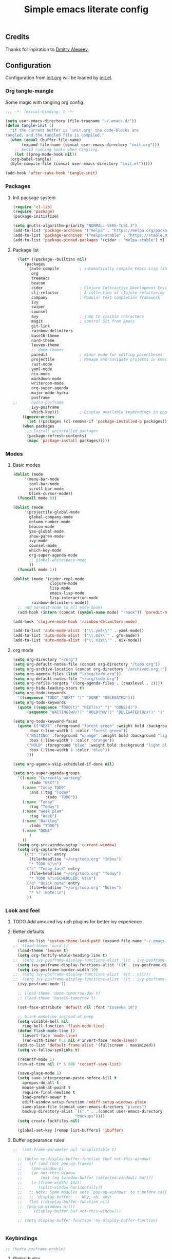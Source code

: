#+TITLE: Simple emacs literate config
#+BABEL: :cache yes
#+STARTUP: content
#+LATEX_HEADER: \usepackage{parskip}
#+LATEX_HEADER: \usepackage{inconsolata}
#+LATEX_HEADER: \usepackage[utf8]{inputenc}
#+PROPERTY: header-args :tangle yes

** Credits

Thanks for inpiration to [[https://github.com/mitrx][Dmitry Alexeev]].

** Configuration

Configuration from [[./init.org][init.org]] will be loaded by [[./init.el][init.el]].

*** Org tangle-mangle

Some magic with tangling org config.

#+BEGIN_SRC emacs-lisp
;;; -*- lexical-binding: t -*-
#+END_SRC

#+BEGIN_SRC emacs-lisp
  (setq user-emacs-directory (file-truename "~/.emacs.d/"))
  (defun tangle-init ()
    "If the current buffer is 'init.org' the code-blocks are
  tangled, and the tangled file is compiled."
    (when (equal (buffer-file-name)
		 (expand-file-name (concat user-emacs-directory "init.org")))
      ;; Avoid running hooks when tangling.
      (let ((prog-mode-hook nil))
	(org-babel-tangle)
	(byte-compile-file (concat user-emacs-directory "init.el")))))

  (add-hook 'after-save-hook 'tangle-init)
#+END_SRC

*** Packages
**** Init package system
#+BEGIN_SRC emacs-lisp
(require 'cl-lib)
(require 'package)
(package-initialize)
#+END_SRC

#+BEGIN_SRC emacs-lisp
(setq gnutls-algorithm-priority "NORMAL:-VERS-TLS1.3")
(add-to-list 'package-archives '("melpa" . "https://melpa.org/packages/"))
(add-to-list 'package-archives '("melpa-stable" . "https://stable.melpa.org/packages/"))
(add-to-list 'package-pinned-packages '(cider . "melpa-stable") t)
#+END_SRC

**** Package list
#+BEGIN_SRC emacs-lisp
  (let* ((package--builtins nil)
	 (packages
	  '(auto-compile         ; automatically compile Emacs Lisp libraries
	    org
	    treemacs
	    beacon
	    cider                ; Clojure Interactive Development Environment
	    clj-refactor         ; A collection of clojure refactoring functions
	    company              ; Modular text completion framework
	    ivy
	    swiper
	    counsel
	    avy                  ; jump to visible characters
	    magit                ; control Git from Emacs
	    git-link
	    rainbow-delimiters
	    base16-theme
	    nord-theme
	    leuven-theme
	    ;; doom-themes
	    paredit              ; minor mode for editing parentheses
	    projectile           ; Manage and navigate projects in Emacs easily
	    rust-mode
	    yaml-mode
	    nix-mode
	    markdown-mode
	    writeroom-mode
	    org-super-agenda
	    major-mode-hydra
	    posframe
;;	    hydra-posframe
	    ivy-posframe
	    which-key)))         ; Display available keybindings in popup
    (ignore-errors
      (let ((packages (cl-remove-if 'package-installed-p packages)))
	(when packages
	  ;; Install uninstalled packages
	  (package-refresh-contents)
	  (mapc 'package-install packages)))))
#+END_SRC

*** Modes

**** Basic modes

#+BEGIN_SRC emacs-lisp
  (dolist (mode
	   '(menu-bar-mode
	     tool-bar-mode
	     scroll-bar-mode
	     blink-cursor-mode))
    (funcall mode 0))

  (dolist (mode
	   '(projectile-global-mode
	     global-company-mode
	     column-number-mode
	     beacon-mode
	     yas-global-mode
	     show-paren-mode
	     ivy-mode
	     counsel-mode
	     which-key-mode
	     org-super-agenda-mode
	     ;; global-whitespace-mode
	     ))
    (funcall mode 1))
#+END_SRC

#+BEGIN_SRC emacs-lisp
(dolist (mode '(cider-repl-mode
                clojure-mode
                lisp-mode
                emacs-lisp-mode
                lisp-interaction-mode
		rainbow-delimiters-mode))
  ;; add paredit-mode to all mode-hooks
  (add-hook (intern (concat (symbol-name mode) "-hook")) 'paredit-mode))
#+END_SRC

#+BEGIN_SRC emacs-lisp
(add-hook 'clojure-mode-hook 'rainbow-delimiters-mode)
#+END_SRC

#+BEGIN_SRC emacs-lisp
(add-to-list 'auto-mode-alist '("\\.yml\\'" . yaml-mode))
(add-to-list 'auto-mode-alist '("\\.md\\'" . gfm-mode))
(add-to-list 'auto-mode-alist '("\\.nix\\'" . nix-mode))
#+END_SRC

**** org mode
#+BEGIN_SRC emacs-lisp
  (setq org-directory "~/org")
  (setq org-default-notes-file (concat org-directory "/todo.org"))
  (setq org-archive-location (concat org-directory "/archived.org::"))
  (setq org-agenda-files (list "~/org/todo.org"))
  (setq org-default-notes-file "~/org/todo.org")
  (setq org-refile-targets '((org-agenda-files . (:maxlevel . 2))))
  (setq org-hide-leading-stars t)
  (setq org-todo-keywords
	'((sequence "TODO" "NEXT" "|" "DONE" "DELEGATED")))
  (setq org-todo-keywords
	(quote ((sequence "TODO(t)" "NEXT(n)" "|" "DONE(d)")
		(sequence "WAITING(w@/!)" "HOLD(h@/!)" "DELEGATED(D@/!)" "|" "CANCELLED(c@/!)" "PHONE" "MEETING"))))

  (setq org-todo-keyword-faces
	(quote (("NEXT" :foreground "forest green" :weight bold :background "light green"
		 :box (:line-width 1 :color "forest green"))
		("WAITING" :foreground "orange" :weight bold :background "light organe"
		 :box (:line-width 1 :color "orange"))
		("HOLD" :foreground "blue" :weight bold :background "light blue"
		 :box (:line-width 1 :color "blue"))
		)))

  (setq org-agenda-skip-scheduled-if-done nil)

  (setq org-super-agenda-groups
	'((:name "Currently working"
		 :todo "NEXT")
	  (:name "Today TODO"
		 :and (:tag "Today"
			    :todo "TODO"))
	  (:name "Today"
		 :tag "Today")
	  (:name "Week plan"
		 :tag "Week")
	  (:name "Backlog"
		 :todo "TODO")
	  (:name "DONE"
		 )
	  ))
    (setq org-src-window-setup 'current-window)
    (setq org-capture-templates
	  `(("t" "Task" entry
	     (file+headline "~/org/todo.org" "Inbox")
	     "* TODO %?\n")
	    ("c" "Today task" entry
	     (file+headline "~/org/todo.org" "Today")
	     "* TODO %?\nSCHEDULED: %t\n")
	    ("q" "Quick note" entry
	     (file+headline "~/org/todo.org" "Notes")
	     "* %? :Note:\n")
	    ))

#+END_SRC
*** Look and feel
**** TODO Add amx and ivy rich plugins for better ivy experience
**** Better defaults
#+BEGIN_SRC emacs-lisp
    (add-to-list 'custom-theme-load-path (expand-file-name "~/.emacs.d/themes/"))
  ;;  (load-theme 'nord t)
    (load-theme 'leuven t)
    (setq org-fontify-whole-heading-line t)
  ;;  (setq ivy-posframe-display-functions-alist '((t . ivy-posframe-display-at-frame-bottom-left)))
    (setq ivy-posframe-display-functions-alist '((t . ivy-posframe-display-at-frame-center)))
    (setq ivy-posframe-border-width 10)
  ;;  (setq ivy-posframe-display-functions-alist '((t . nil)))
  ;;  (setq ivy-posframe-display-functions-alist '((t . ivy-posframe-display-at-point)))
    (ivy-posframe-mode 1)

    ;; (load-theme 'doom-tomorrow-day t)
    ;; (load-theme 'base16-tomorrow t)

    (set-face-attribute 'default nil :font "Iosevka 10")

    ;; blink modeline instead of beep
    (setq visible-bell nil
	  ring-bell-function 'flash-mode-line)
    (defun flash-mode-line ()
      (invert-face 'mode-line)
      (run-with-timer 0.1 nil #'invert-face 'mode-line))
    (add-to-list 'default-frame-alist '(fullscreen . maximized))
    (setq vc-follow-symlinks t)

    (recentf-mode 1)
    (run-at-time nil (* 5 60) 'recentf-save-list)

    (save-place-mode 1)
    (setq save-interprogram-paste-before-kill t
	  apropos-do-all t
	  mouse-yank-at-point t
	  require-final-newline t
	  load-prefer-newer t
	  ediff-window-setup-function 'ediff-setup-windows-plain
	  save-place-file (concat user-emacs-directory "places")
	  backup-directory-alist `(("." . ,(concat user-emacs-directory
						     "backups"))))
    (setq create-lockfiles nil)

    (global-set-key [remap list-buffers] 'ibuffer)
#+END_SRC

**** Buffer appearance rules

#+BEGIN_SRC emacs-lisp
  ;;  (set-frame-parameter nil 'unsplittable t)

    ;; (defun my-display-buffer-function (buf not-this-window)
    ;;   (if (and (not pop-up-frames)
    ;; 	  (one-window-p)
    ;; 	  (or not-this-window
    ;; 	      (not (eq (window-buffer (selected-window)) buf)))
    ;; 	  (> (frame-width) 162))
    ;;       (split-window-horizontally))
    ;;   ;; Note: Some modules sets `pop-up-windows' to t before calling
    ;;   ;; `display-buffer' -- Why, oh, why!
    ;;   (let ((display-buffer-function nil)
    ;; 	(pop-up-windows nil))
    ;;     (display-buffer buf not-this-window)))

    ;; (setq display-buffer-function 'my-display-buffer-function)


#+END_SRC
*** Keybindings

#+BEGIN_SRC emacs-lisp
;; (hydra-posframe-enable)
#+END_SRC

**** Global hydra
#+BEGIN_SRC emacs-lisp
  (defun kill-other-window-buffer ()
    "Kill buffer in other window"
    (interactive)
    (other-window 1)
    (kill-this-buffer)
    (other-window 1))

  (defhydra hydra-window-menu
    (:color pink :hint nil)
    ("o" other-window "other window" :column "windows")
    ("O" other-window "other window" :color blue)
    ("s" split-window-right "split right")
    ("S" split-window-right "split right" :color blue)
    ("w" kill-other-window-buffer "kill other window buffer" :column "buffers")
    ("W" kill-other-window-buffer "kill other window buffer" :color blue)
    ("n" switch-to-next-buffer "next buffer other window")
    ("p" switch-to-prev-buffer "prev buffer other window")
    ("M-n" (switch-to-next-buffer (next-window)) "next buffer other window")
    ("M-p" (switch-to-prev-buffer (next-window)) "prev buffer other window")
    ("q" nil "quit" :column "quit"))

  (global-set-key
   (kbd "s-e")
   (defhydra hydra-global-menu
     (:color blue :hint nil)
     ("p f" projectile-find-file "project find file" :color blue :column "project")
     ("p t" treemacs-select-window "project tree" :color blue)
     ("t t" treemacs "toggle tree" :color blue :column "toggle")
     ("f r" counsel-recentf "recentf" :color blue :column "files")
     ("f e" (lambda () (interactive) (find-file "~/.emacs.d/init.org")) "init.org")
     ("f i" (lambda () (interactive) (find-file "~/configs/etc/nixos/configuration.ixy.nix")) "ixy.nix")
     ("f t" (lambda () (interactive) (find-file "~/org/todo.org")) "todo.org")
     ("f b" (lambda () (interactive) (find-file "~/.config/bspwm/bspwmrc")) "bspwmrc")
     ("f s" (lambda () (interactive) (find-file "~/.config/sxhkd/sxhkdrc")) "sxhkdrc")
     ("h o" org-info "org mode info" :column "help" :color blue)
     ("s s" counsel-rg "ripgrep" :color blue :column "search")
     ("n w" widen "widen" :column "narrow")
     ("n s" org-narrow-to-subtree "subtree")
     ("n e" org-narrow-to-element "element")
     ("n z" writeroom-mode "zen mode")
     ("o t" org-todo-list "todo" :column "org" :color blue)
     ("o a" org-agenda-list "agenda")
     ("o c" org-capture "capture")
     ("w" hydra-window-menu/body "window/buffer menu" :column "hydras")
     ))


  ;; (global-set-key (kbd "s-e") 'hydra-global-menu/body)

#+END_SRC
**** Major hydra
#+BEGIN_SRC emacs-lisp
  (global-set-key (kbd "M-o") #'major-mode-hydra)

  (major-mode-hydra-define org-mode nil
    ("Refile"
     (("r" org-refile "refile"))))

  (major-mode-hydra-define clojure-mode nil
    ("Eval"
     (("e e" 'cider-eval-last-sexp "eval last sexp")
      ("e f" 'cider-eval-defun-at-point "eval form")
      ("e p" 'cider-pprint-eval-defun-at-point "eval form with pprint")
      )))
#+END_SRC
**** Misc
#+BEGIN_SRC emacs-lisp
  (add-hook 'cider-repl-mode-hook (lambda () (local-set-key (kbd "C-l") 'cider-repl-clear-buffer)))

  (defun prev-window ()
    (interactive)
    (other-window -1))
  (global-set-key (kbd "C-.") #'other-window)
  (global-set-key (kbd "C-,") #'prev-window)
  (global-set-key (kbd "s-.") 'ace-window)
  (global-set-key (kbd "M-/") 'hippie-expand)
  (global-set-key (kbd "M-z") 'zap-up-to-char)

  (global-set-key (kbd "C-;") 'avy-goto-char)
  (global-set-key (kbd "C-s") 'swiper)
  (global-set-key (kbd "C-c g") 'counsel-rg)
  (global-set-key (kbd "C-h") 'delete-backward-char)
  (global-set-key (kbd "C-?") 'help-command)
  (global-set-key (kbd "C-x g") 'magit-status)

#+END_SRC

*** Whitespaces
Show trailing whitespaces and cleanup them on save.

#+BEGIN_SRC emacs-lisp
(setq whitespace-style '(face trailing spaces space-mark))
(setq-default show-trailing-whitespace t)
(add-hook 'before-save-hook 'delete-trailing-whitespace)
#+END_SRC

*** Projectile

#+BEGIN_SRC emacs-lisp
(setq projectile-completion-system 'ivy)
(setq projectile-create-missing-test-files t)
#+END_SRC

*** Other stuff

#+BEGIN_SRC emacs-lisp
(setq ivy-initial-inputs-alist nil)
#+END_SRC

#+BEGIN_SRC emacs-lisp
(setq backup-directory-alist '(("." . "~/.emacs.d/backup"))
  backup-by-copying t    ; Don't delink hardlinks
  version-control t      ; Use version numbers on backups
  delete-old-versions t  ; Automatically delete excess backups
  kept-new-versions 20   ; how many of the newest versions to keep
  kept-old-versions 5    ; and how many of the old
  )
#+END_SRC

#+BEGIN_SRC emacs-lisp
(set-language-environment "UTF-8")
#+END_SRC
